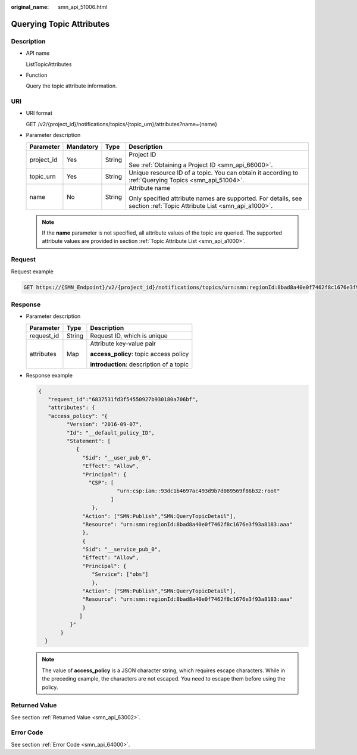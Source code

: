 :original_name: smn_api_51006.html

.. _smn_api_51006:

Querying Topic Attributes
=========================

Description
-----------

-  API name

   ListTopicAttributes

-  Function

   Query the topic attribute information.

URI
---

-  URI format

   GET /v2/{project_id}/notifications/topics/{topic_urn}/attributes?name={name}

-  Parameter description

   +-----------------+-----------------+-----------------+---------------------------------------------------------------------------------------------------------------------+
   | Parameter       | Mandatory       | Type            | Description                                                                                                         |
   +=================+=================+=================+=====================================================================================================================+
   | project_id      | Yes             | String          | Project ID                                                                                                          |
   |                 |                 |                 |                                                                                                                     |
   |                 |                 |                 | See :ref:`Obtaining a Project ID <smn_api_66000>`.                                                                  |
   +-----------------+-----------------+-----------------+---------------------------------------------------------------------------------------------------------------------+
   | topic_urn       | Yes             | String          | Unique resource ID of a topic. You can obtain it according to :ref:`Querying Topics <smn_api_51004>`.               |
   +-----------------+-----------------+-----------------+---------------------------------------------------------------------------------------------------------------------+
   | name            | No              | String          | Attribute name                                                                                                      |
   |                 |                 |                 |                                                                                                                     |
   |                 |                 |                 | Only specified attribute names are supported. For details, see section :ref:`Topic Attribute List <smn_api_a1000>`. |
   +-----------------+-----------------+-----------------+---------------------------------------------------------------------------------------------------------------------+

   .. note::

      If the **name** parameter is not specified, all attribute values of the topic are queried. The supported attribute values are provided in section :ref:`Topic Attribute List <smn_api_a1000>`.

Request
-------

Request example

.. code-block:: text

   GET https://{SMN_Endpoint}/v2/{project_id}/notifications/topics/urn:smn:regionId:8bad8a40e0f7462f8c1676e3f93a8183:test_create_topic_v2/attributes?name=access_policy

Response
--------

-  Parameter description

   +-----------------------+-----------------------+------------------------------------------+
   | Parameter             | Type                  | Description                              |
   +=======================+=======================+==========================================+
   | request_id            | String                | Request ID, which is unique              |
   +-----------------------+-----------------------+------------------------------------------+
   | attributes            | Map                   | Attribute key-value pair                 |
   |                       |                       |                                          |
   |                       |                       | **access_policy**: topic access policy   |
   |                       |                       |                                          |
   |                       |                       | **introduction**: description of a topic |
   +-----------------------+-----------------------+------------------------------------------+

-  Response example

   .. code-block::

      {
         "request_id":"6837531fd3f54550927b930180a706bf",
         "attributes": {
         "access_policy": "{
               "Version": "2016-09-07",
               "Id": "__default_policy_ID",
               "Statement": [
                  {
                    "Sid": "__user_pub_0",
                    "Effect": "Allow",
                    "Principal": {
                      "CSP": [
                               "urn:csp:iam::93dc1b4697ac493d9b7d089569f86b32:root"
                             ]
                       },
                    "Action": ["SMN:Publish","SMN:QueryTopicDetail"],
                    "Resource": "urn:smn:regionId:8bad8a40e0f7462f8c1676e3f93a8183:aaa"
                    },
                    {
                    "Sid": "__service_pub_0",
                    "Effect": "Allow",
                    "Principal": {
                       "Service": ["obs"]
                       },
                    "Action": ["SMN:Publish","SMN:QueryTopicDetail"],
                    "Resource": "urn:smn:regionId:8bad8a40e0f7462f8c1676e3f93a8183:aaa"
                    }
                   ]
                }"
             }
        }

   .. note::

      The value of **access_policy** is a JSON character string, which requires escape characters. While in the preceding example, the characters are not escaped. You need to escape them before using the policy.

Returned Value
--------------

See section :ref:`Returned Value <smn_api_63002>`.

Error Code
----------

See section :ref:`Error Code <smn_api_64000>`.
